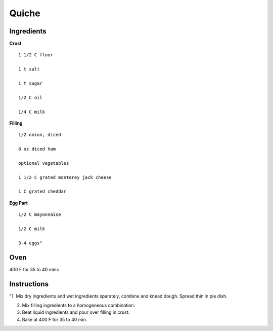 ------------------------
Quiche
------------------------


Ingredients
-----------

**Crust**

::


    1 1/2 C flour

    1 t salt

    1 t sugar

    1/2 C oil

    1/4 C milk

**Filling**

::


    1/2 onion, diced

    8 oz diced ham

    optional vegetables

    1 1/2 C grated monterey jack cheese

    1 C grated cheddar

**Egg Part**

::


    1/2 C mayonnaise

    1/2 C milk

    3-4 eggs"


Oven
-----
400 F for 35 to 40 mins

Instructions
--------------
"1. Mix dry ingredients and wet ingredients sparately, combine and knead dough. Spread thin in pie dish. 

2. Mix filling ingredients to a homogeneous combination. 

3. Beat liquid ingredients and pour over filling in crust. 

4. Bake at 400 F for 35 to 40 min.

